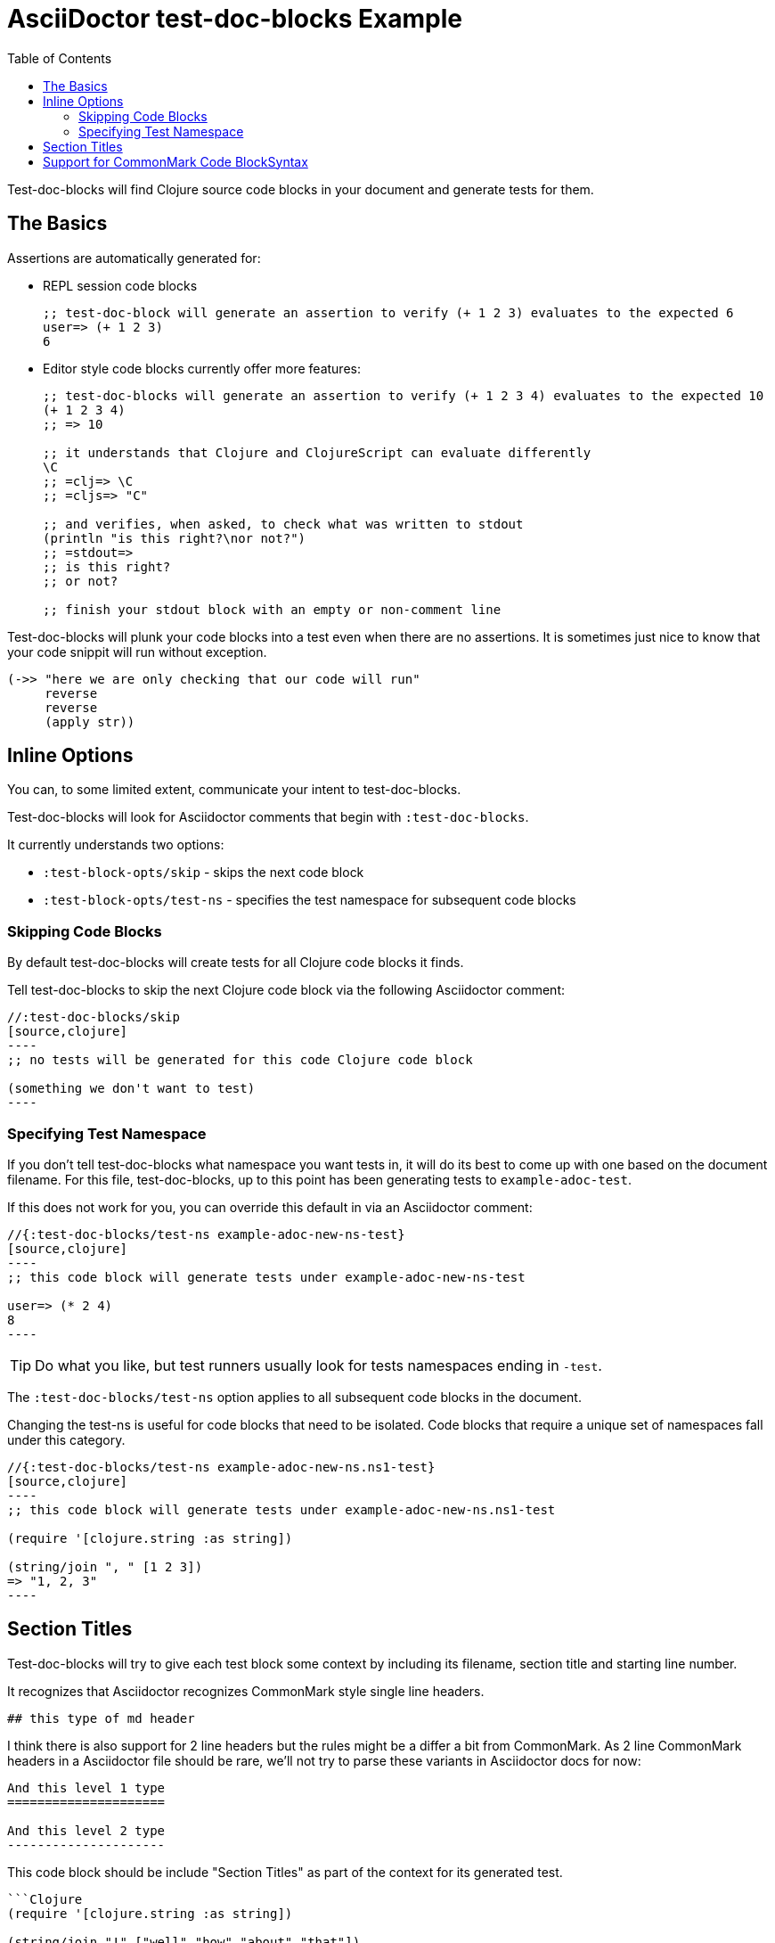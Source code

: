 = AsciiDoctor test-doc-blocks Example
:toc:

Test-doc-blocks will find Clojure source code blocks in your document and generate tests for them.

== The Basics

Assertions are automatically generated for:

* REPL session code blocks
+
[source,clojure]
----
;; test-doc-block will generate an assertion to verify (+ 1 2 3) evaluates to the expected 6
user=> (+ 1 2 3)
6
----

* Editor style code blocks currently offer more features:
+
[source,clojure]
----
;; test-doc-blocks will generate an assertion to verify (+ 1 2 3 4) evaluates to the expected 10
(+ 1 2 3 4)
;; => 10

;; it understands that Clojure and ClojureScript can evaluate differently
\C
;; =clj=> \C
;; =cljs=> "C"

;; and verifies, when asked, to check what was written to stdout
(println "is this right?\nor not?")
;; =stdout=>
;; is this right?
;; or not?

;; finish your stdout block with an empty or non-comment line
----

Test-doc-blocks will plunk your code blocks into a test even when there are no assertions.
It is sometimes just nice to know that your code snippit will run without exception.

[source,clojure]
----
(->> "here we are only checking that our code will run"
     reverse
     reverse
     (apply str))
----

== Inline Options
You can, to some limited extent, communicate your intent to test-doc-blocks.

Test-doc-blocks will look for Asciidoctor comments that begin with `:test-doc-blocks`.

It currently understands two options:

* `:test-block-opts/skip` - skips the next code block
* `:test-block-opts/test-ns` - specifies the test namespace for subsequent code blocks

=== Skipping Code Blocks

By default test-doc-blocks will create tests for all Clojure code blocks it finds.

Tell test-doc-blocks to skip the next Clojure code block via the following Asciidoctor comment:

[source,asciidoctor]
....
//:test-doc-blocks/skip
[source,clojure]
----
;; no tests will be generated for this code Clojure code block

(something we don't want to test)
----
....

=== Specifying Test Namespace

If you don't tell test-doc-blocks what namespace you want tests in, it will do its best to come up with one based on the document filename.
For this file, test-doc-blocks, up to this point has been generating tests to `example-adoc-test`.

If this does not work for you, you can override this default in via an Asciidoctor comment:

[source,asciidoctor]
....
//{:test-doc-blocks/test-ns example-adoc-new-ns-test}
[source,clojure]
----
;; this code block will generate tests under example-adoc-new-ns-test

user=> (* 2 4)
8
----
....

TIP: Do what you like, but test runners usually look for tests namespaces ending in `-test`.

The `:test-doc-blocks/test-ns` option applies to all subsequent code blocks in the document.

Changing the test-ns is useful for code blocks that need to be isolated.
Code blocks that require a unique set of namespaces fall under this category.

[source,asciidoctor]
....
//{:test-doc-blocks/test-ns example-adoc-new-ns.ns1-test}
[source,clojure]
----
;; this code block will generate tests under example-adoc-new-ns.ns1-test

(require '[clojure.string :as string])

(string/join ", " [1 2 3])
=> "1, 2, 3"
----
....

## Section Titles
Test-doc-blocks will try to give each test block some context by including its filename, section title and starting line number.

It recognizes that Asciidoctor recognizes CommonMark style single line headers.

[source,markdown]
----
## this type of md header
----

I think there is also support for 2 line headers but the rules might be a differ a bit from CommonMark.
As 2 line CommonMark headers in a Asciidoctor file should be rare, we'll not try to parse these variants in Asciidoctor docs for now:

[source,markdown]
----
And this level 1 type
=====================

And this level 2 type
---------------------
----

This code block should be include "Section Titles" as part of the context for its generated test.

[source,mardown]
....
```Clojure
(require '[clojure.string :as string])

(string/join "!" ["well" "how" "about" "that"])
;; => "well!how!about!that"
```
....

## Support for CommonMark Code BlockSyntax

Did you know Asciidoctor supports CommonMark syntax for section headings and code blocks?

Well it does! And test-doc-blocks recognizes this fact.

[source,markdown]
....
```Clojure
(require '[clojure.set :as set])

(set/map-invert {:a 1 :b 2})
;; => {1 :a 2 :b}
```
....
